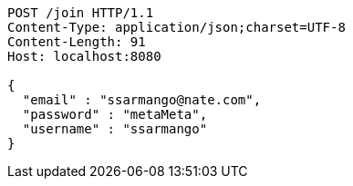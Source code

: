 [source,http,options="nowrap"]
----
POST /join HTTP/1.1
Content-Type: application/json;charset=UTF-8
Content-Length: 91
Host: localhost:8080

{
  "email" : "ssarmango@nate.com",
  "password" : "metaMeta",
  "username" : "ssarmango"
}
----